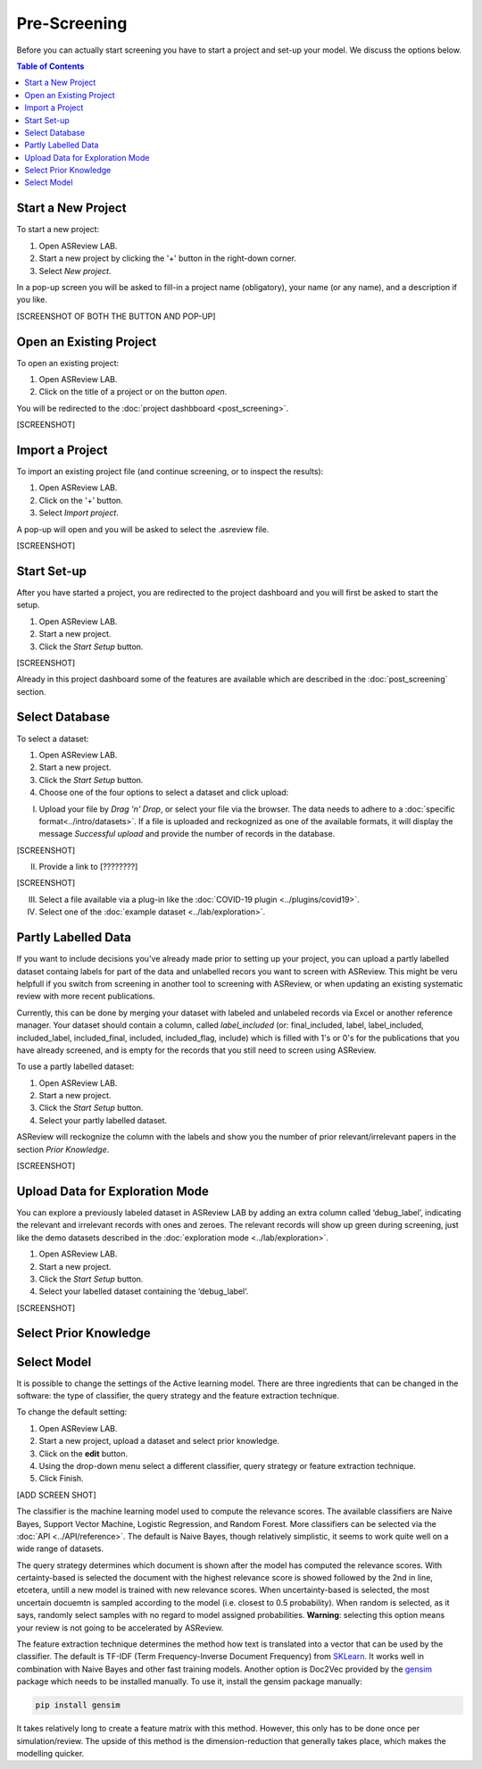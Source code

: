 Pre-Screening
=============

Before you can actually start screening you have to start a project and set-up
your model. We discuss the options below.

.. contents:: Table of Contents


Start a New Project
-------------------

To start a new project:

1. Open ASReview LAB.
2. Start a new project by clicking the '+' button in the right-down corner.
3. Select *New project*.

In a pop-up screen you will be asked to fill-in a project name (obligatory),
your name (or any name), and a description if you like.

[SCREENSHOT OF BOTH THE BUTTON AND POP-UP]


Open an Existing Project
------------------------

To open an existing project:

1. Open ASReview LAB.
2. Click on the title of a project or on the button *open*.

You will be redirected to the :doc:`project dashbboard <post_screening>`.

[SCREENSHOT]


Import a Project
----------------

To import an existing project file (and continue screening, or to inspect the results):

1. Open ASReview LAB.
2. Click on the '+' button.
3. Select *Import project*.

A pop-up will open and you will be asked to select the .asreview file.

[SCREENSHOT]


Start Set-up
------------

After you have started a project, you are redirected to the project dashboard
and you will first be asked to start the setup.

1. Open ASReview LAB.
2. Start a new project.
3. Click the *Start Setup* button.

[SCREENSHOT]

Already in this project dashboard some of the features are available which are
described in the :doc:`post_screening` section.

Select Database
---------------

To select a dataset:

1. Open ASReview LAB.
2. Start a new project.
3. Click the *Start Setup* button.
4. Choose one of the four options to select a dataset and click upload:

I) Upload your file by *Drag 'n' Drop*, or select your file via the browser. The data needs to adhere to a :doc:`specific format<../intro/datasets>`. If a file is uploaded and reckognized as one of the available formats, it will display the message *Successful upload* and provide the number of records in the database.

[SCREENSHOT]

II) Provide a link to [????????]

[SCREENSHOT]


III) Select a file available via a plug-in like the :doc:`COVID-19 plugin <../plugins/covid19>`.

IV) Select one of the :doc:`example dataset <../lab/exploration>`.


Partly Labelled Data
--------------------

If you want to include decisions you've already made prior to setting up your
project, you can upload a partly labelled dataset containg labels for part of
the data and unlabelled recors you want to screen with ASReview. This might be
veru helpfull if you switch from screening in another tool to screening with
ASReview, or when updating an existing systematic review with more recent
publications.

Currently, this can be done by merging your dataset with labeled and unlabeled
records via Excel or another reference manager. Your dataset should contain a
column, called *label_included* (or: final_included, label, label_included,
included_label, included_final, included, included_flag, include) which is
filled with 1's or 0's for the publications that you have already screened,
and is empty for the records that you still need to screen using
ASReview.

To use a partly labelled dataset:

1. Open ASReview LAB.
2. Start a new project.
3. Click the *Start Setup* button.
4. Select your partly labelled dataset.

ASReview will reckognize the column with the labels and show you the number of
prior relevant/irrelevant papers in the section *Prior Knowledge*.

[SCREENSHOT]


Upload Data for Exploration Mode
--------------------------------

You can explore a previously labeled dataset in ASReview LAB by adding an
extra column called ‘debug_label’, indicating the relevant and irrelevant
records with ones and zeroes. The relevant records will show up green during
screening, just like the demo datasets described in the :doc:`exploration mode
<../lab/exploration>`.

1. Open ASReview LAB.
2. Start a new project.
3. Click the *Start Setup* button.
4. Select your labelled dataset containing the ‘debug_label’.

[SCREENSHOT]


Select Prior Knowledge
----------------------



Select Model
------------

It is possible to change the settings of the Active learning model. There are
three ingredients that can be changed in the software: the type of classifier,
the query strategy and the feature extraction technique.

To change the default setting:

1. Open ASReview LAB.
2. Start a new project, upload a dataset and select prior knowledge.
3. Click on the **edit** button.
4. Using the drop-down menu select a different classifier, query strategy or feature extraction technique.
5. Click Finish.


[ADD SCREEN SHOT]


The classifier is the machine learning model used to compute the relevance
scores. The available classifiers are Naive Bayes, Support Vector
Machine, Logistic Regression, and Random Forest. More classifiers can be
selected via the :doc:`API <../API/reference>`. The default is Naive Bayes,
though relatively simplistic, it seems to work quite well on a wide range of
datasets.

The query strategy determines which document is shown after the model has
computed the relevance scores. With certainty-based is selected the document
with the highest relevance score is showed followed by the 2nd in line,
etcetera, untill a new model is trained with new relevance scores. When
uncertainty-based is selected, the most uncertain docuemtn is sampled
according to the model (i.e. closest to 0.5 probability).  When random is
selected, as it says, randomly select samples with no regard to model assigned
probabilities. **Warning**: selecting this option means your review is not
going to be accelerated by ASReview.

The feature extraction technique determines the method how text is translated
into a vector that can be used by the classifier. The default is TF-IDF (Term
Frequency-Inverse Document Frequency) from `SKLearn <https://scikit-learn.org/stable/modules/generated/sklearn.feature_extraction.text.TfidfVectorizer.html>`_.
It works well in combination with Naive Bayes and other fast training models.
Another option is Doc2Vec provided by the `gensim <https://radimrehurek.com/gensim/>`_
package which needs to be installed manually.
To use it, install the gensim package manually:

.. code:: bash

    pip install gensim

It takes relatively long to create a feature matrix with this method. However,
this only has to be done once per simulation/review. The upside of this method
is the dimension-reduction that generally takes place, which makes the
modelling quicker.




